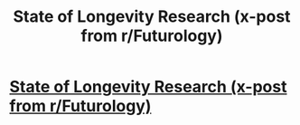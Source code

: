 #+TITLE: State of Longevity Research (x-post from r/Futurology)

* [[https://singularityhub.com/2018/02/14/we-read-this-800-page-report-on-longevity-research-so-you-dont-have-to/][State of Longevity Research (x-post from r/Futurology)]]
:PROPERTIES:
:Author: rthomas2
:Score: 13
:DateUnix: 1518713278.0
:DateShort: 2018-Feb-15
:END:
